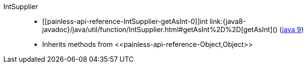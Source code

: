 ////
Automatically generated by PainlessDocGenerator. Do not edit.
Rebuild by running `gradle generatePainlessApi`.
////

[[painless-api-reference-IntSupplier]]++IntSupplier++::
* ++[[painless-api-reference-IntSupplier-getAsInt-0]]int link:{java8-javadoc}/java/util/function/IntSupplier.html#getAsInt%2D%2D[getAsInt]()++ (link:{java9-javadoc}/java/util/function/IntSupplier.html#getAsInt%2D%2D[java 9])
* Inherits methods from ++<<painless-api-reference-Object,Object>>++

